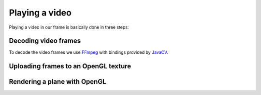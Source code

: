 .. _FFmpeg: https://ffmpeg.org/
.. _JavaCV: https://github.com/bytedeco/javacv

Playing a video
===============

Playing a video in our frame is basically done in three steps:

.. image:: video-render-steps.svg

Decoding video frames
---------------------

To decode the video frames we use `FFmpeg`_ with bindings provided by `JavaCV`_.

Uploading frames to an OpenGL texture
-------------------------------------

Rendering a plane with OpenGL
-----------------------------
